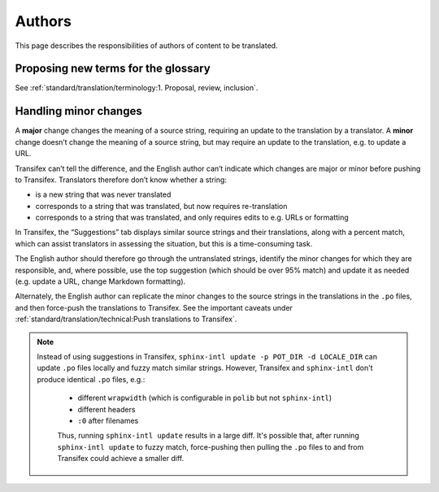 Authors
=======

This page describes the responsibilities of authors of content to be translated.

Proposing new terms for the glossary
------------------------------------

See :ref:`standard/translation/terminology:1. Proposal, review, inclusion`.

Handling minor changes
----------------------

A **major** change changes the meaning of a source string, requiring an update to the translation by a translator. A **minor** change doesn’t change the meaning of a source string, but may require an update to the translation, e.g. to update a URL.

Transifex can’t tell the difference, and the English author can’t indicate which changes are major or minor before pushing to Transifex. Translators therefore don’t know whether a string:

-  is a new string that was never translated
-  corresponds to a string that was translated, but now requires re-translation
-  corresponds to a string that was translated, and only requires edits to e.g. URLs or formatting

In Transifex, the “Suggestions” tab displays similar source strings and their translations, along with a percent match, which can assist translators in assessing the situation, but this is a time-consuming task.

The English author should therefore go through the untranslated strings, identify the minor changes for which they are responsible, and, where possible, use the top suggestion (which should be over 95% match) and update it as needed (e.g. update a URL, change Markdown formatting).

Alternately, the English author can replicate the minor changes to the source strings in the translations in the ``.po`` files, and then force-push the translations to Transifex. See the important caveats under :ref:`standard/translation/technical:Push translations to Transifex`.

.. note::
   Instead of using suggestions in Transifex, ``sphinx-intl update -p POT_DIR -d LOCALE_DIR`` can update ``.po`` files locally and fuzzy match similar strings. However, Transifex and ``sphinx-intl`` don't produce identical ``.po`` files, e.g.:

    - different ``wrapwidth`` (which is configurable in ``polib`` but not ``sphinx-intl``)
    - different headers
    - ``:0`` after filenames

    Thus, running ``sphinx-intl update`` results in a large diff. It's possible that, after running ``sphinx-intl update`` to fuzzy match, force-pushing then pulling the ``.po`` files to and from Transifex could achieve a smaller diff.
